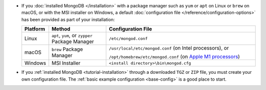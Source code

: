 - If you :doc:`installed MongoDB </installation>` with a package manager
  such as ``yum`` or ``apt`` on Linux or ``brew`` on macOS, or with the
  MSI installer on Windows, a default :doc:`configuration file
  </reference/configuration-options>` has been provided as part of your
  installation:

  .. list-table::
     :header-rows: 1
     :widths: 10 25 65

     * - Platform
       - Method
       - Configuration File

     * - Linux
       - ``apt``, ``yum``, or ``zypper`` Package Manager
       - ``/etc/mongod.conf``

     * - macOS
       - ``brew`` Package Manager
       - ``/usr/local/etc/mongod.conf`` (on Intel processors), or

         ``/opt/homebrew/etc/mongod.conf`` (on `Apple M1 processors
         <https://support.apple.com/en-us/HT211814>`__)

     * - Windows
       - MSI Installer
       - ``<install directory>\bin\mongod.cfg``

- If you :ref:`installed MongoDB <tutorial-installation>`
  through a downloaded ``TGZ`` or ``ZIP`` file, you must create
  your own configuration file. The :ref:`basic example
  configuration <base-config>` is a good place to start.
